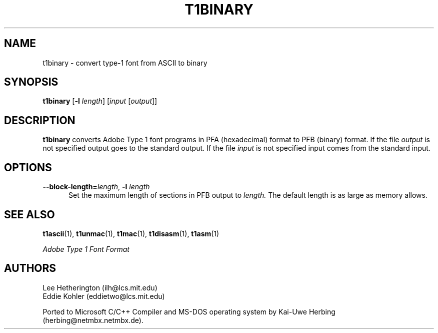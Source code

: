 .ds V 1.26
.TH T1BINARY 1  "" "Version \*V"
.SH NAME
t1binary \- convert type-1 font from ASCII to binary
.SH SYNOPSIS
.B t1binary
\%[\fB\-l\fR \fIlength\fR]
\%[\fIinput\fR [\fIoutput\fR]]
.SH DESCRIPTION
.B t1binary
converts Adobe Type 1 font programs in PFA (hexadecimal) format to PFB
(binary) format. If the file
.I output
is not specified output goes to the standard output.
If the file
.I input
is not specified input comes from the standard input.
.SH OPTIONS
.TP 5
.BI \-\-block\-length= "length\fR, " \-l " length"
Set the maximum length of sections in PFB output to
.I length.
The default length is as large as memory allows.
.SH "SEE ALSO"
.LP
.BR t1ascii (1),
.BR t1unmac (1),
.BR t1mac (1),
.BR t1disasm (1),
.BR t1asm (1)
.LP
.I "Adobe Type 1 Font Format"
.SH AUTHORS
Lee Hetherington (ilh@lcs.mit.edu)
.br
Eddie Kohler (eddietwo@lcs.mit.edu)
.PP
Ported to Microsoft C/C++ Compiler and MS-DOS operating system by
Kai-Uwe Herbing (herbing@netmbx.netmbx.de).

